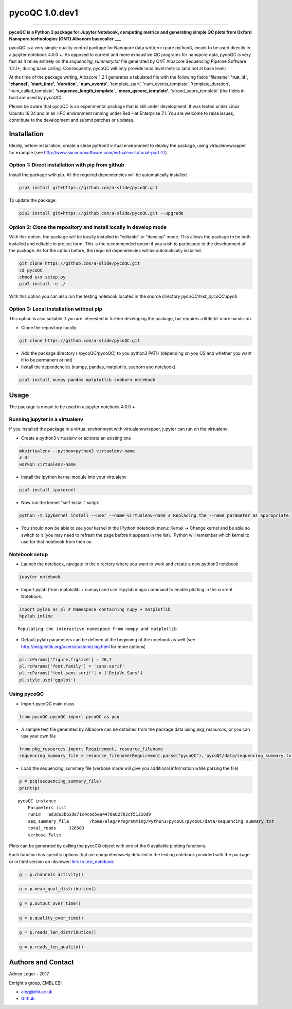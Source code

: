 
pycoQC 1.0.dev1
===============

--------------

**pycoQC is a Python 3 package for Jupyter Notebook, computing metrics
and generating simple QC plots from Oxford Nanopore technologies (ONT)
Albacore basecaller** \_\_\_

pycoQC is a very simple quality control package for Nanopore data
written in pure python3, meant to be used directly in a jupyter notebook
4.0.0 +. As opposed to current and more exhaustive QC programs for
nanopore data, pycoQC is very fast as it relies entirely on the
*sequencing\_summary.txt* file generated by ONT Albacore Sequencing
Pipeline Software 1.2.1+, during base calling. Consequently, pycoQC will
only provide read level metrics (and not at base level)

At the time of the package writing, Albacore 1.2.1 generates a tabulated
file with the following fields 'filename', **'run\_id'**, **'channel**',
**'start\_time'**, **'duration'**, **'num\_events'**, 'template\_start',
'num\_events\_template', 'template\_duration', 'num\_called\_template',
**'sequence\_length\_template'**, **'mean\_qscore\_template'**,
'strand\_score\_template' (the fields in bold are used by pycoQC).

Please be aware that pycoQC is an experimental package that is still
under development. It was tested under Linux Ubuntu 16.04 and in an HPC
environment running under Red Hat Enterprise 7.1. You are welcome to
raise issues, contribute to the development and submit patches or
updates.

Installation
------------

Ideally, before installation, create a clean python3 virtual environment
to deploy the package, using virtualenvwrapper for example (see
http://www.simononsoftware.com/virtualenv-tutorial-part-2/).

Option 1: Direct installation with pip from github
~~~~~~~~~~~~~~~~~~~~~~~~~~~~~~~~~~~~~~~~~~~~~~~~~~

Install the package with pip. All the required dependencies will be
automatically installed.

.. code:: bash

    pip3 install git+https://github.com/a-slide/pycoQC.git

To update the package:

.. code:: bash

    pip3 install git+https://github.com/a-slide/pycoQC.git --upgrade

Option 2: Clone the repository and install locally in develop mode
~~~~~~~~~~~~~~~~~~~~~~~~~~~~~~~~~~~~~~~~~~~~~~~~~~~~~~~~~~~~~~~~~~

With this option, the package will be locally installed in “editable” or
“develop” mode. This allows the package to be both installed and
editable in project form. This is the recommended option if you wish to
participate to the development of the package. As for the option before,
the required dependencies will be automatically installed.

.. code:: bash

    git clone https://github.com/a-slide/pycoQC.git
    cd pycoQC
    chmod u+x setup.py
    pip3 install -e ./

With this option you can also run the testing notebook located in the
source directory *pycoQC/test\_pycoQC.ipynb*

Option 3: Local installation without pip
~~~~~~~~~~~~~~~~~~~~~~~~~~~~~~~~~~~~~~~~

This option is also suitable if you are interested in further developing
the package, but requires a little bit more hands-on.

-  Clone the repository locally

.. code:: bash

    git clone https://github.com/a-slide/pycoQC.git

-  Add the package directory (./pycoQC/pycoQC) to you python3 PATH
   (depending on you OS and whether you want it to be permanent ot not)

-  Install the dependencies (numpy, pandas, matplotlib, seaborn and
   notebook)

.. code:: bash

    pip3 install numpy pandas matplotlib seaborn notebook

Usage
-----

The package is meant to be used in a jupyter notebook 4.0.0 +

Running jupyter in a virtualenv
~~~~~~~~~~~~~~~~~~~~~~~~~~~~~~~

If you installed the package in a virtual environment with
virtualenvwrapper, jupyter can run on the virtualenv:

-  Create a python3 virtualenv or activate an existing one

.. code:: bash

    mkvirtualenv --python=python3 virtualenv-name
    # Or
    workon virtualenv-name

-  Install the ipython kernel module into your virtualenv

.. code:: bash

    pip3 install ipykernel

-  Now run the kernel "self-install" script:

.. code:: bash

    python -m ipykernel install --user --name=virtualenv-name # Replacing the --name parameter as appropriate.

-  You should now be able to see your kernel in the IPython notebook
   menu: Kernel -> Change kernel and be able so switch to it (you may
   need to refresh the page before it appears in the list). IPython will
   remember which kernel to use for that notebook from then on.

Notebook setup
~~~~~~~~~~~~~~

-  Launch the notebook, navigate in the directory where you want to work
   and create a new python3 notebook

.. code:: bash

    jupyter notebook

-  Import pylab (from matplotlib + numpy) and use %pylab magic command
   to enable plotting in the current Notebook.

.. code:: python

    import pylab as pl # Namespace containing nupy + matplotlib
    %pylab inline


.. parsed-literal::

    Populating the interactive namespace from numpy and matplotlib


-  Default pylab parameters can be defined at the beginning of the
   notebook as well (see http://matplotlib.org/users/customizing.html
   for more options)

.. code:: python

    pl.rcParams['figure.figsize'] = 20,7
    pl.rcParams['font.family'] = 'sans-serif'
    pl.rcParams['font.sans-serif'] = ['DejaVu Sans']
    pl.style.use('ggplot')

Using pycoQC
~~~~~~~~~~~~

-  Import pycoQC main class

.. code:: python

    from pycoQC.pycoQC import pycoQC as pcq

-  A sample test file generated by Albacore can be obtained from the
   package data using *pkg\_resources*, or you can use your own file

.. code:: python

    from pkg_resources import Requirement, resource_filename
    sequencing_summary_file = resource_filename(Requirement.parse("pycoQC"),'pycoQC/data/sequencing_summary.txt')

-  Load the sequencing\_summary file (verbose mode will give you
   additional information while parsing the file)

.. code:: python

    p = pcq(sequencing_summary_file)
    print(p)


.. parsed-literal::

    pycoQC instance
    	Parameters list
    	runid	ad3de3b63de71c4c6d5ea4470a82782cf51210d9
    	seq_summary_file	/home/aleg/Programming/Python3/pycoQC/pycoQC/data/sequencing_summary.txt
    	total_reads	126583
    	verbose	False
    


Plots can be generated by calling the pycoCQ object with one of the 6
available plotting functions.

Each function has specific options that are comprehensively detailed in
the testing notebook provided with the package or in html version on
nbviewer: `link to
test\_notebook <https://nbviewer.jupyter.org/github/a-slide/pycoQC/blob/master/pycoQC/test_pycoQC.ipynb?flush_cache=true>`__

.. code:: python

    g = p.channels_activity()



.. image:: extra/output_46_0.png


.. code:: python

    g = p.mean_qual_distribution()



.. image:: extra/output_47_0.png


.. code:: python

    g = p.output_over_time()



.. image:: extra/output_48_0.png


.. code:: python

    g = p.quality_over_time()



.. image:: extra/output_49_0.png


.. code:: python

    g = p.reads_len_distribution()



.. image:: extra/output_50_0.png


.. code:: python

    g = p.reads_len_quality()



.. image:: extra/output_51_0.png


Authors and Contact
-------------------

Adrien Leger - 2017

Enright's group, EMBL EBI

-  aleg@ebi.ac.uk
-  `Github <https://github.com/a-slide>`__
